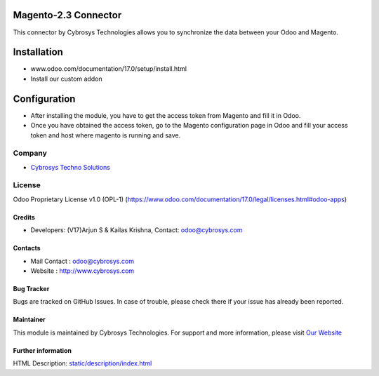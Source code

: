 .. image:: https://img.shields.io/badge/license-OPL--1-red.svg
    :target: https://www.odoo.com/documentation/17.0/legal/licenses.html#odoo-apps
    :alt: License: OPL-1

Magento-2.3 Connector
=====================
This connector by Cybrosys Technologies allows you to synchronize the data between your Odoo and Magento.

Installation
============
- www.odoo.com/documentation/17.0/setup/install.html
- Install our custom addon

Configuration
=============
- After installing the module, you have to get the access token from Magento and fill it in Odoo.
- Once you have obtained the access token, go to the Magento configuration page in Odoo and fill your access token and host where magento is running and save.

Company
-------
* `Cybrosys Techno Solutions <https://cybrosys.com/>`__

License
-------
Odoo Proprietary License v1.0 (OPL-1)
(https://www.odoo.com/documentation/17.0/legal/licenses.html#odoo-apps)

Credits
_______
* Developers: (V17)Arjun S & Kailas Krishna,
  Contact: odoo@cybrosys.com

Contacts
________
* Mail Contact : odoo@cybrosys.com
* Website : http://www.cybrosys.com

Bug Tracker
___________
Bugs are tracked on GitHub Issues. In case of trouble, please check there if your issue has already been reported.

Maintainer
__________
.. image:: https://cybrosys.com/images/logo.png
   :target: https://cybrosys.com
This module is maintained by Cybrosys Technologies.
For support and more information, please visit `Our Website <https://cybrosys.com/>`__

Further information
___________________
HTML Description: `<static/description/index.html>`__
